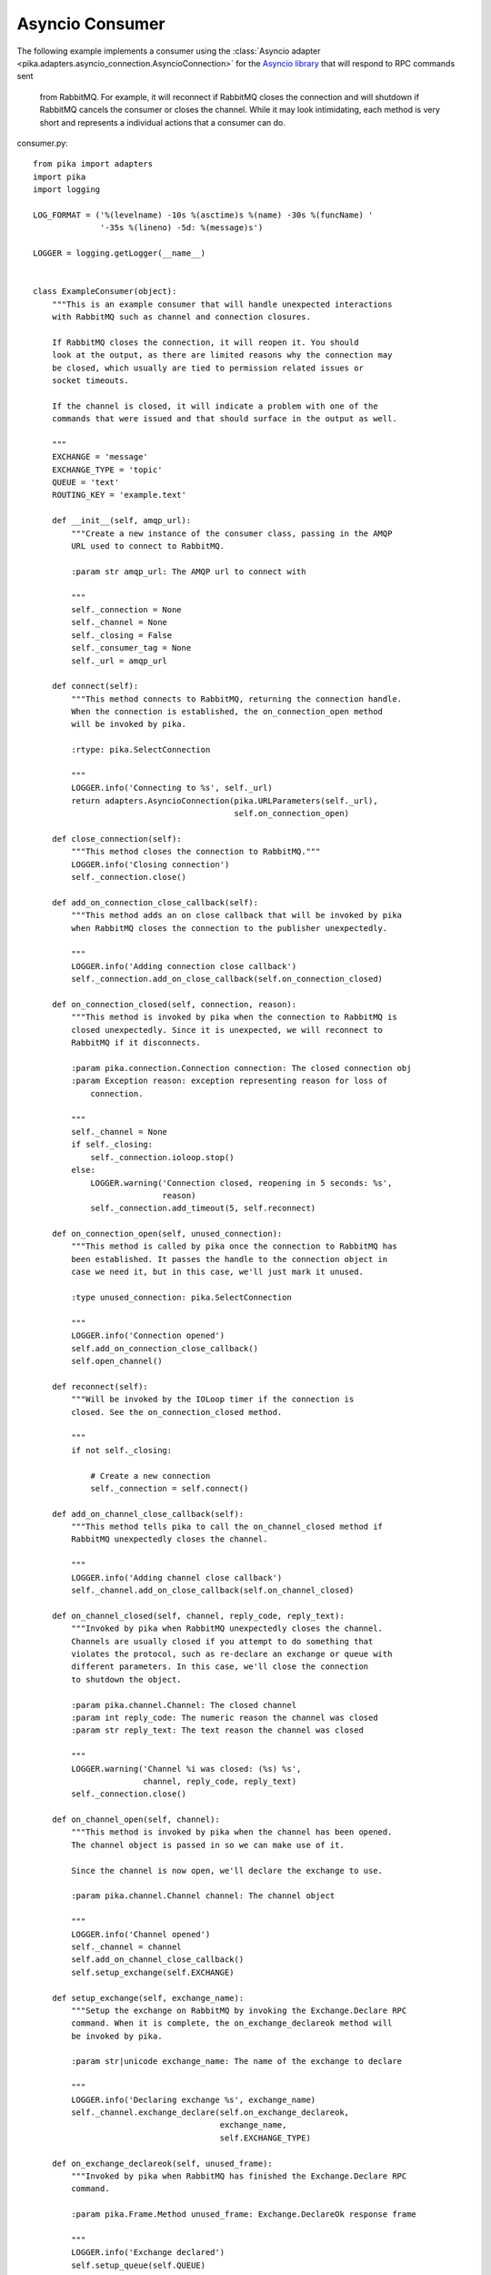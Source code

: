 Asyncio Consumer
================
The following example implements a consumer using the
:class:`Asyncio adapter <pika.adapters.asyncio_connection.AsyncioConnection>` for the
`Asyncio library <https://docs.python.org/3/library/asyncio.html>`_ that will respond to RPC commands sent
	from RabbitMQ. For example, it will reconnect if RabbitMQ closes the connection and will shutdown if
	RabbitMQ cancels the consumer or closes the channel. While it may look intimidating, each method is
	very short and represents a individual actions that a consumer can do.

consumer.py::

    from pika import adapters
    import pika
    import logging

    LOG_FORMAT = ('%(levelname) -10s %(asctime)s %(name) -30s %(funcName) '
                  '-35s %(lineno) -5d: %(message)s')

    LOGGER = logging.getLogger(__name__)


    class ExampleConsumer(object):
        """This is an example consumer that will handle unexpected interactions
        with RabbitMQ such as channel and connection closures.

        If RabbitMQ closes the connection, it will reopen it. You should
        look at the output, as there are limited reasons why the connection may
        be closed, which usually are tied to permission related issues or
        socket timeouts.

        If the channel is closed, it will indicate a problem with one of the
        commands that were issued and that should surface in the output as well.

        """
        EXCHANGE = 'message'
        EXCHANGE_TYPE = 'topic'
        QUEUE = 'text'
        ROUTING_KEY = 'example.text'

        def __init__(self, amqp_url):
            """Create a new instance of the consumer class, passing in the AMQP
            URL used to connect to RabbitMQ.

            :param str amqp_url: The AMQP url to connect with

            """
            self._connection = None
            self._channel = None
            self._closing = False
            self._consumer_tag = None
            self._url = amqp_url

        def connect(self):
            """This method connects to RabbitMQ, returning the connection handle.
            When the connection is established, the on_connection_open method
            will be invoked by pika.

            :rtype: pika.SelectConnection

            """
            LOGGER.info('Connecting to %s', self._url)
            return adapters.AsyncioConnection(pika.URLParameters(self._url),
                                              self.on_connection_open)

        def close_connection(self):
            """This method closes the connection to RabbitMQ."""
            LOGGER.info('Closing connection')
            self._connection.close()

        def add_on_connection_close_callback(self):
            """This method adds an on close callback that will be invoked by pika
            when RabbitMQ closes the connection to the publisher unexpectedly.

            """
            LOGGER.info('Adding connection close callback')
            self._connection.add_on_close_callback(self.on_connection_closed)

        def on_connection_closed(self, connection, reason):
            """This method is invoked by pika when the connection to RabbitMQ is
            closed unexpectedly. Since it is unexpected, we will reconnect to
            RabbitMQ if it disconnects.

            :param pika.connection.Connection connection: The closed connection obj
            :param Exception reason: exception representing reason for loss of
                connection.

            """
            self._channel = None
            if self._closing:
                self._connection.ioloop.stop()
            else:
                LOGGER.warning('Connection closed, reopening in 5 seconds: %s',
                               reason)
                self._connection.add_timeout(5, self.reconnect)

        def on_connection_open(self, unused_connection):
            """This method is called by pika once the connection to RabbitMQ has
            been established. It passes the handle to the connection object in
            case we need it, but in this case, we'll just mark it unused.

            :type unused_connection: pika.SelectConnection

            """
            LOGGER.info('Connection opened')
            self.add_on_connection_close_callback()
            self.open_channel()

        def reconnect(self):
            """Will be invoked by the IOLoop timer if the connection is
            closed. See the on_connection_closed method.

            """
            if not self._closing:

                # Create a new connection
                self._connection = self.connect()

        def add_on_channel_close_callback(self):
            """This method tells pika to call the on_channel_closed method if
            RabbitMQ unexpectedly closes the channel.

            """
            LOGGER.info('Adding channel close callback')
            self._channel.add_on_close_callback(self.on_channel_closed)

        def on_channel_closed(self, channel, reply_code, reply_text):
            """Invoked by pika when RabbitMQ unexpectedly closes the channel.
            Channels are usually closed if you attempt to do something that
            violates the protocol, such as re-declare an exchange or queue with
            different parameters. In this case, we'll close the connection
            to shutdown the object.

            :param pika.channel.Channel: The closed channel
            :param int reply_code: The numeric reason the channel was closed
            :param str reply_text: The text reason the channel was closed

            """
            LOGGER.warning('Channel %i was closed: (%s) %s',
                           channel, reply_code, reply_text)
            self._connection.close()

        def on_channel_open(self, channel):
            """This method is invoked by pika when the channel has been opened.
            The channel object is passed in so we can make use of it.

            Since the channel is now open, we'll declare the exchange to use.

            :param pika.channel.Channel channel: The channel object

            """
            LOGGER.info('Channel opened')
            self._channel = channel
            self.add_on_channel_close_callback()
            self.setup_exchange(self.EXCHANGE)

        def setup_exchange(self, exchange_name):
            """Setup the exchange on RabbitMQ by invoking the Exchange.Declare RPC
            command. When it is complete, the on_exchange_declareok method will
            be invoked by pika.

            :param str|unicode exchange_name: The name of the exchange to declare

            """
            LOGGER.info('Declaring exchange %s', exchange_name)
            self._channel.exchange_declare(self.on_exchange_declareok,
                                           exchange_name,
                                           self.EXCHANGE_TYPE)

        def on_exchange_declareok(self, unused_frame):
            """Invoked by pika when RabbitMQ has finished the Exchange.Declare RPC
            command.

            :param pika.Frame.Method unused_frame: Exchange.DeclareOk response frame

            """
            LOGGER.info('Exchange declared')
            self.setup_queue(self.QUEUE)

        def setup_queue(self, queue_name):
            """Setup the queue on RabbitMQ by invoking the Queue.Declare RPC
            command. When it is complete, the on_queue_declareok method will
            be invoked by pika.

            :param str|unicode queue_name: The name of the queue to declare.

            """
            LOGGER.info('Declaring queue %s', queue_name)
            self._channel.queue_declare(queue_name, self.on_queue_declareok)

        def on_queue_declareok(self, method_frame):
            """Method invoked by pika when the Queue.Declare RPC call made in
            setup_queue has completed. In this method we will bind the queue
            and exchange together with the routing key by issuing the Queue.Bind
            RPC command. When this command is complete, the on_bindok method will
            be invoked by pika.

            :param pika.frame.Method method_frame: The Queue.DeclareOk frame

            """
            LOGGER.info('Binding %s to %s with %s',
                        self.EXCHANGE, self.QUEUE, self.ROUTING_KEY)
            self._channel.queue_bind(self.on_bindok, self.QUEUE,
                                     self.EXCHANGE, self.ROUTING_KEY)

        def add_on_cancel_callback(self):
            """Add a callback that will be invoked if RabbitMQ cancels the consumer
            for some reason. If RabbitMQ does cancel the consumer,
            on_consumer_cancelled will be invoked by pika.

            """
            LOGGER.info('Adding consumer cancellation callback')
            self._channel.add_on_cancel_callback(self.on_consumer_cancelled)

        def on_consumer_cancelled(self, method_frame):
            """Invoked by pika when RabbitMQ sends a Basic.Cancel for a consumer
            receiving messages.

            :param pika.frame.Method method_frame: The Basic.Cancel frame

            """
            LOGGER.info('Consumer was cancelled remotely, shutting down: %r',
                        method_frame)
            if self._channel:
                self._channel.close()

        def acknowledge_message(self, delivery_tag):
            """Acknowledge the message delivery from RabbitMQ by sending a
            Basic.Ack RPC method for the delivery tag.

            :param int delivery_tag: The delivery tag from the Basic.Deliver frame

            """
            LOGGER.info('Acknowledging message %s', delivery_tag)
            self._channel.basic_ack(delivery_tag)

        def on_message(self, unused_channel, basic_deliver, properties, body):
            """Invoked by pika when a message is delivered from RabbitMQ. The
            channel is passed for your convenience. The basic_deliver object that
            is passed in carries the exchange, routing key, delivery tag and
            a redelivered flag for the message. The properties passed in is an
            instance of BasicProperties with the message properties and the body
            is the message that was sent.

            :param pika.channel.Channel unused_channel: The channel object
            :param pika.Spec.Basic.Deliver: basic_deliver method
            :param pika.Spec.BasicProperties: properties
            :param str|unicode body: The message body

            """
            LOGGER.info('Received message # %s from %s: %s',
                        basic_deliver.delivery_tag, properties.app_id, body)
            self.acknowledge_message(basic_deliver.delivery_tag)

        def on_cancelok(self, unused_frame):
            """This method is invoked by pika when RabbitMQ acknowledges the
            cancellation of a consumer. At this point we will close the channel.
            This will invoke the on_channel_closed method once the channel has been
            closed, which will in-turn close the connection.

            :param pika.frame.Method unused_frame: The Basic.CancelOk frame

            """
            LOGGER.info('RabbitMQ acknowledged the cancellation of the consumer')
            self.close_channel()

        def stop_consuming(self):
            """Tell RabbitMQ that you would like to stop consuming by sending the
            Basic.Cancel RPC command.

            """
            if self._channel:
                LOGGER.info('Sending a Basic.Cancel RPC command to RabbitMQ')
                self._channel.basic_cancel(self.on_cancelok, self._consumer_tag)

        def start_consuming(self):
            """This method sets up the consumer by first calling
            add_on_cancel_callback so that the object is notified if RabbitMQ
            cancels the consumer. It then issues the Basic.Consume RPC command
            which returns the consumer tag that is used to uniquely identify the
            consumer with RabbitMQ. We keep the value to use it when we want to
            cancel consuming. The on_message method is passed in as a callback pika
            will invoke when a message is fully received.

            """
            LOGGER.info('Issuing consumer related RPC commands')
            self.add_on_cancel_callback()
            self._consumer_tag = self._channel.basic_consume(self.QUEUE,
                                                             self.on_message)

        def on_bindok(self, unused_frame):
            """Invoked by pika when the Queue.Bind method has completed. At this
            point we will start consuming messages by calling start_consuming
            which will invoke the needed RPC commands to start the process.

            :param pika.frame.Method unused_frame: The Queue.BindOk response frame

            """
            LOGGER.info('Queue bound')
            self.start_consuming()

        def close_channel(self):
            """Call to close the channel with RabbitMQ cleanly by issuing the
            Channel.Close RPC command.

            """
            LOGGER.info('Closing the channel')
            self._channel.close()

        def open_channel(self):
            """Open a new channel with RabbitMQ by issuing the Channel.Open RPC
            command. When RabbitMQ responds that the channel is open, the
            on_channel_open callback will be invoked by pika.

            """
            LOGGER.info('Creating a new channel')
            self._connection.channel(on_open_callback=self.on_channel_open)

        def run(self):
            """Run the example consumer by connecting to RabbitMQ and then
            starting the IOLoop to block and allow the SelectConnection to operate.

            """
            self._connection = self.connect()
            self._connection.ioloop.run_forever()

        def stop(self):
            """Cleanly shutdown the connection to RabbitMQ by stopping the consumer
            with RabbitMQ. When RabbitMQ confirms the cancellation, on_cancelok
            will be invoked by pika, which will then closing the channel and
            connection. The IOLoop is started again because this method is invoked
            when CTRL-C is pressed raising a KeyboardInterrupt exception. This
            exception stops the IOLoop which needs to be running for pika to
            communicate with RabbitMQ. All of the commands issued prior to starting
            the IOLoop will be buffered but not processed.

            """
            LOGGER.info('Stopping')
            self._closing = True
            self.stop_consuming()
            self._connection.ioloop.run_forever()
            LOGGER.info('Stopped')


    def main():
        logging.basicConfig(level=logging.INFO, format=LOG_FORMAT)
        example = ExampleConsumer('amqp://guest:guest@localhost:5672/%2F')
        try:
            example.run()
        except KeyboardInterrupt:
            example.stop()


    if __name__ == '__main__':
        main()

